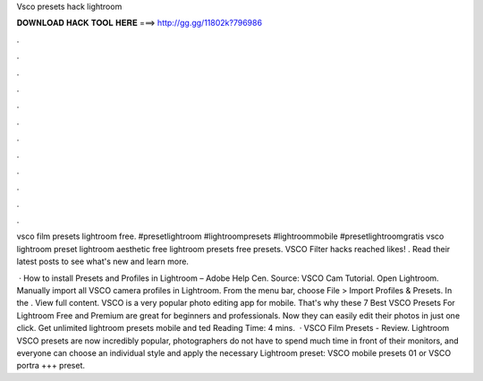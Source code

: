 Vsco presets hack lightroom



𝐃𝐎𝐖𝐍𝐋𝐎𝐀𝐃 𝐇𝐀𝐂𝐊 𝐓𝐎𝐎𝐋 𝐇𝐄𝐑𝐄 ===> http://gg.gg/11802k?796986



.



.



.



.



.



.



.



.



.



.



.



.

vsco film presets lightroom free. #presetlightroom #lightroompresets #lightroommobile #presetlightroomgratis vsco lightroom preset lightroom aesthetic free lightroom presets free presets. VSCO Filter hacks reached likes! . Read their latest posts to see what's new and learn more.

 · How to install Presets and Profiles in Lightroom – Adobe Help Cen. Source: VSCO Cam Tutorial. Open Lightroom. Manually import all VSCO camera profiles in Lightroom. From the menu bar, choose File > Import Profiles & Presets. In the . View full content. VSCO is a very popular photo editing app for mobile. That's why these 7 Best VSCO Presets For Lightroom Free and Premium are great for beginners and professionals. Now they can easily edit their photos in just one click. Get unlimited lightroom presets mobile and ted Reading Time: 4 mins.  · VSCO Film Presets - Review. Lightroom VSCO presets are now incredibly popular, photographers do not have to spend much time in front of their monitors, and everyone can choose an individual style and apply the necessary Lightroom preset: VSCO mobile presets 01 or VSCO portra +++ preset.
